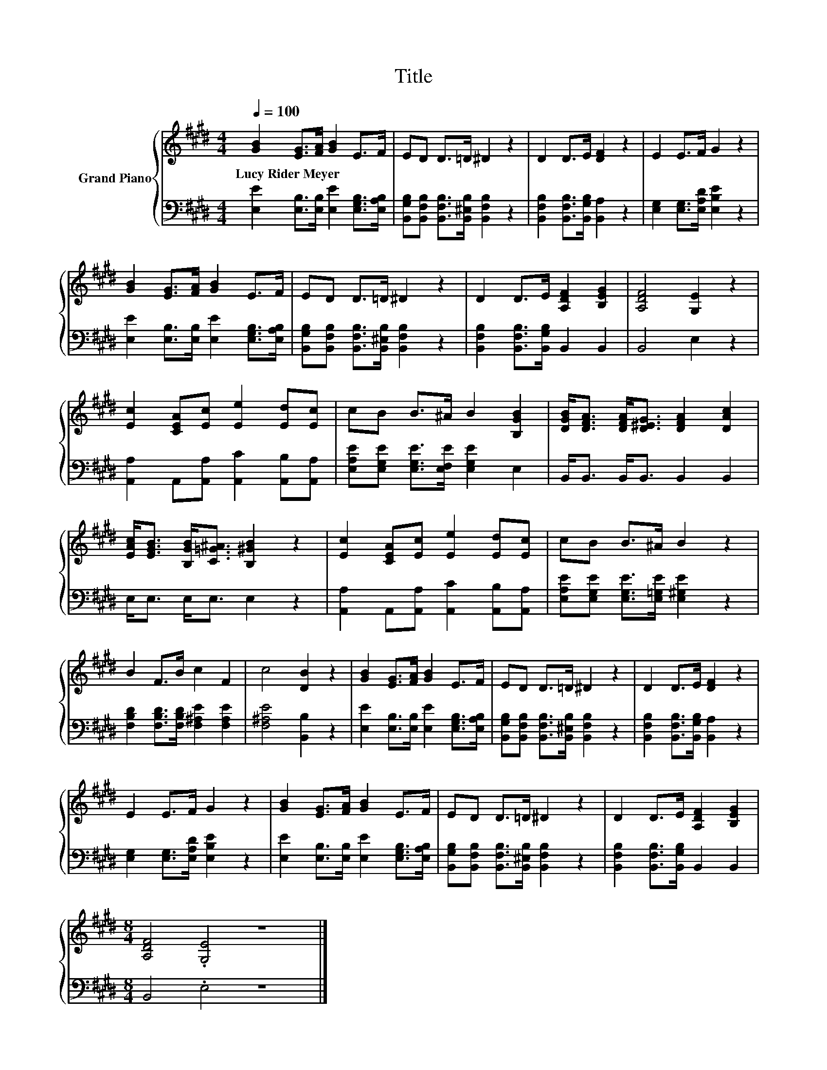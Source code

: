 X:1
T:Title
%%score { 1 | 2 }
L:1/8
Q:1/4=100
M:4/4
K:E
V:1 treble nm="Grand Piano"
V:2 bass 
V:1
 [GB]2 [EG]>[FA] [GB]2 E>F | ED D>=D ^D2 z2 | D2 D>E [DF]2 z2 | E2 E>F G2 z2 | %4
w: Lucy~Rider~Meyer * * * * *||||
 [GB]2 [EG]>[FA] [GB]2 E>F | ED D>=D ^D2 z2 | D2 D>E [A,DF]2 [B,EG]2 | [A,DF]4 [G,E]2 z2 | %8
w: ||||
 [Ec]2 [CEA][Ec] [Ee]2 [Ed][Ec] | cB B>^A B2 [B,GB]2 | [DGB]<[DFA] [DFA]<[D^EG] [DFA]2 [DAc]2 | %11
w: |||
 [EAc]<[EGB] [B,GB]<[C=G^A] [B,^GB]2 z2 | [Ec]2 [CEA][Ec] [Ee]2 [Ed][Ec] | cB B>^A B2 z2 | %14
w: |||
 B2 F>B c2 F2 | c4 [DB]2 z2 | [GB]2 [EG]>[FA] [GB]2 E>F | ED D>=D ^D2 z2 | D2 D>E [DF]2 z2 | %19
w: |||||
 E2 E>F G2 z2 | [GB]2 [EG]>[FA] [GB]2 E>F | ED D>=D ^D2 z2 | D2 D>E [A,DF]2 [B,EG]2 | %23
w: ||||
[M:8/4] [A,DF]4 .[G,E]4 z8 |] %24
w: |
V:2
 [E,E]2 [E,B,]>[E,B,] [E,E]2 [E,G,B,]>[E,A,B,] | %1
 [B,,G,B,][B,,F,B,] [B,,F,B,]>[B,,^E,B,] [B,,F,B,]2 z2 | %2
 [B,,F,B,]2 [B,,F,B,]>[B,,G,B,] [B,,A,]2 z2 | [E,G,]2 [E,G,]>[E,A,D] [E,B,E]2 z2 | %4
 [E,E]2 [E,B,]>[E,B,] [E,E]2 [E,G,B,]>[E,A,B,] | %5
 [B,,G,B,][B,,F,B,] [B,,F,B,]>[B,,^E,B,] [B,,F,B,]2 z2 | [B,,F,B,]2 [B,,F,B,]>[B,,G,B,] B,,2 B,,2 | %7
 B,,4 E,2 z2 | [A,,A,]2 A,,[A,,A,] [A,,C]2 [A,,B,][A,,A,] | %9
 [E,A,E][E,G,E] [E,G,E]>[E,F,E] [E,G,E]2 E,2 | B,,<B,, B,,<B,, B,,2 B,,2 | E,<E, E,<E, E,2 z2 | %12
 [A,,A,]2 A,,[A,,A,] [A,,C]2 [A,,B,][A,,A,] | [E,A,E][E,G,E] [E,G,E]>[E,=G,E] [E,^G,E]2 z2 | %14
 [F,B,D]2 [F,B,D]>[F,B,D] [F,^A,E]2 [F,A,E]2 | [F,^A,E]4 [B,,B,]2 z2 | %16
 [E,E]2 [E,B,]>[E,B,] [E,E]2 [E,G,B,]>[E,A,B,] | %17
 [B,,G,B,][B,,F,B,] [B,,F,B,]>[B,,^E,B,] [B,,F,B,]2 z2 | %18
 [B,,F,B,]2 [B,,F,B,]>[B,,G,B,] [B,,A,]2 z2 | [E,G,]2 [E,G,]>[E,A,D] [E,B,E]2 z2 | %20
 [E,E]2 [E,B,]>[E,B,] [E,E]2 [E,G,B,]>[E,A,B,] | %21
 [B,,G,B,][B,,F,B,] [B,,F,B,]>[B,,^E,B,] [B,,F,B,]2 z2 | [B,,F,B,]2 [B,,F,B,]>[B,,G,B,] B,,2 B,,2 | %23
[M:8/4] B,,4 .E,4 z8 |] %24

